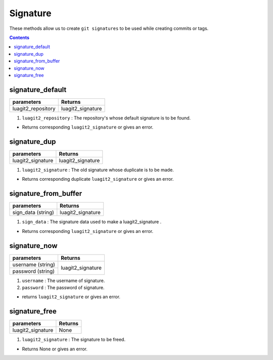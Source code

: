 Signature
=========

These methods allow us to create ``git signatures`` to be used 
while creating commits or tags.

.. contents:: Contents
   :local:

signature_default
-----------------

+---------------------------+---------------------------------+
| parameters                | Returns                         |
+===========================+=================================+
| luagit2_repository        | luagit2_signature               |
+---------------------------+---------------------------------+

1. ``luagit2_repository`` :  The repository's whose default signature is to be found.

* Returns corresponding ``luagit2_signature`` or gives an error.

signature_dup
-------------

+---------------------------+---------------------------------+
| parameters                | Returns                         |
+===========================+=================================+
| luagit2_signature         | luagit2_signature               |
+---------------------------+---------------------------------+

1. ``luagit2_signature`` :  The old signature whose duplicate is to be made.

* Returns corresponding duplicate ``luagit2_signature`` or gives an error.

signature_from_buffer
---------------------

+---------------------------+---------------------------------+
| parameters                | Returns                         |
+===========================+=================================+
| sign_data (string)        | luagit2_signature               |
+---------------------------+---------------------------------+

1. ``sign_data`` :  The signature data used to make a luagit2_signature .

* Returns corresponding ``luagit2_signature`` or gives an error.

signature_now
-------------

+---------------------------+---------------------------------+
| parameters                | Returns                         |
+===========================+=================================+
| username (string)         | luagit2_signature               |
+---------------------------+                                 +
| password (string)         |                                 |
+---------------------------+---------------------------------+

1. ``username`` : The username of signature.
2. ``password`` : The password of signature.

* returns ``luagit2_signature``  or gives an error.

signature_free
--------------

+---------------------------+---------------------------------+
| parameters                | Returns                         |
+===========================+=================================+
| luagit2_signature         | None                            |
+---------------------------+---------------------------------+

1. ``luagit2_signature`` :  The signature to be freed.

* Returns None or gives an error.

